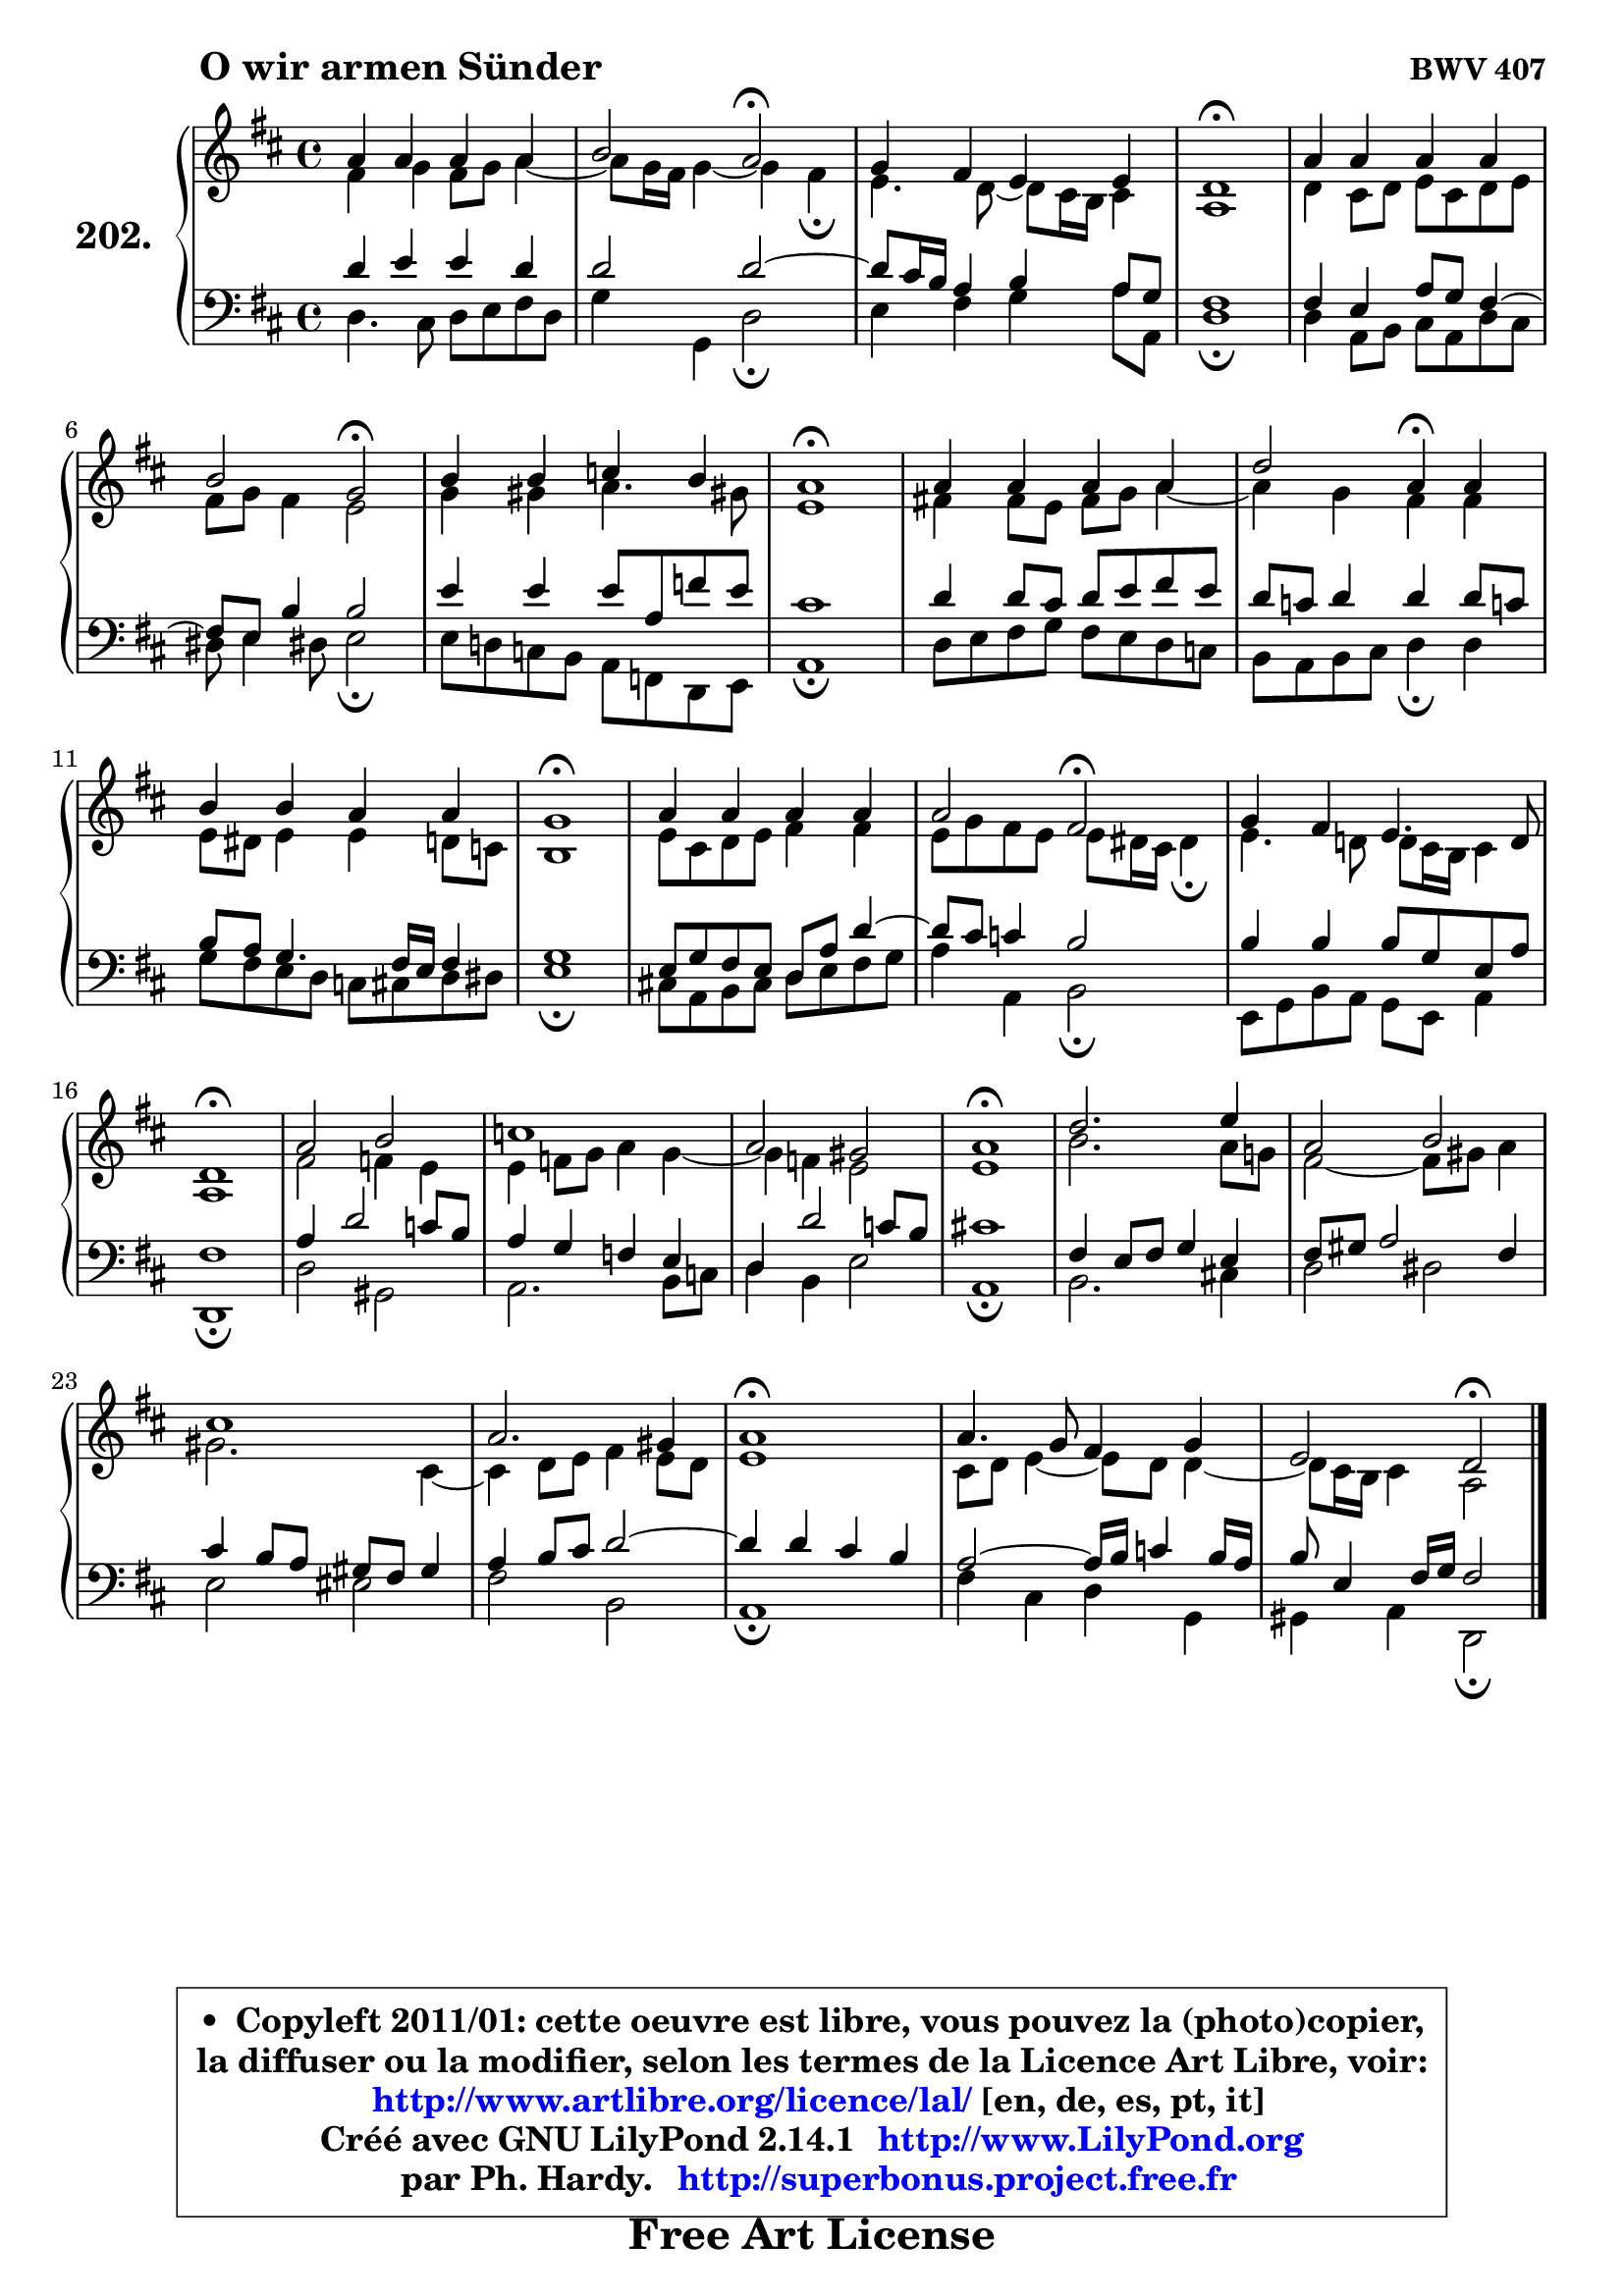 
\version "2.14.1"

    \paper {
%	system-system-spacing #'padding = #0.1
%	score-system-spacing #'padding = #0.1
%	ragged-bottom = ##f
%	ragged-last-bottom = ##f
	}

    \header {
      opus = \markup { \bold "BWV 407" }
      piece = \markup { \hspace #9 \fontsize #2 \bold "O wir armen Sünder" }
      maintainer = "Ph. Hardy"
      maintainerEmail = "superbonus.project@free.fr"
      lastupdated = "2011/Jul/20"
      tagline = \markup { \fontsize #3 \bold "Free Art License" }
      copyright = \markup { \fontsize #3  \bold   \override #'(box-padding .  1.0) \override #'(baseline-skip . 2.9) \box \column { \center-align { \fontsize #-2 \line { • \hspace #0.5 Copyleft 2011/01: cette oeuvre est libre, vous pouvez la (photo)copier, } \line { \fontsize #-2 \line {la diffuser ou la modifier, selon les termes de la Licence Art Libre, voir: } } \line { \fontsize #-2 \with-url #"http://www.artlibre.org/licence/lal/" \line { \fontsize #1 \hspace #1.0 \with-color #blue http://www.artlibre.org/licence/lal/ [en, de, es, pt, it] } } \line { \fontsize #-2 \line { Créé avec GNU LilyPond 2.14.1 \with-url #"http://www.LilyPond.org" \line { \with-color #blue \fontsize #1 \hspace #1.0 \with-color #blue http://www.LilyPond.org } } } \line { \hspace #1.0 \fontsize #-2 \line {par Ph. Hardy. } \line { \fontsize #-2 \with-url #"http://superbonus.project.free.fr" \line { \fontsize #1 \hspace #1.0 \with-color #blue http://superbonus.project.free.fr } } } } } }

	  }

  guidemidi = {
        R1 |
        r2 \tempo 4 = 34 r2 \tempo 4 = 78 |
        R1 |
        \tempo 4 = 40 R1 \tempo 4 = 78 |
        R1 |
        r2 \tempo 4 = 34 r2 \tempo 4 = 78 |
        R1 |
        \tempo 4 = 40 R1 \tempo 4 = 78 |
        R1 |
        r2 \tempo 4 = 30 r4 \tempo 4 = 78 r4 |
        R1 |
        \tempo 4 = 40 R1 \tempo 4 = 78 |
        R1 |
        r2 \tempo 4 = 34 r2 \tempo 4 = 78 |
        R1 |
        \tempo 4 = 40 R1 \tempo 4 = 78 |
        R1 |
        R1 |
        R1 |
        \tempo 4 = 40 R1 \tempo 4 = 78 |
        R1 |
        R1 |
        R1 |
        R1 |
        \tempo 4 = 40 r2. \tempo 4 = 78 r4 |
        R1 |
        r2 \tempo 4 = 34 r2 \tempo 4 = 78 |
	}

  upper = {
	\time 4/4
	\key d \major
	\clef treble
	\voiceOne
	<< { 
	% SOPRANO
	\set Voice.midiInstrument = "acoustic grand"
	\relative c'' {
        a4 a a a |
        b2 a2\fermata |
        g4 fis e e |
        d1\fermata |
        a'4 a a a |
        b2 g2\fermata |
        b4 b c b |
        a1\fermata |
        a4 a a a |
        d2 a4\fermata a |
        b4 b a a |
        g1\fermata |
        a4 a a a |
        a2 fis2\fermata |
        g4 fis e4. d8 |
        d1\fermata |
        a'2 b2 |
        c1 |
        a2 gis2 |
        a1\fermata |
        d2. e4 |
        a,2 b |
        cis1 |
        a2. gis4 |
        a1\fermata |
        a4. g8 fis4 g |
        e2 d2\fermata |
        \bar "|."
	} % fin de relative
	}

	\context Voice="1" { \voiceTwo 
	% ALTO
	\set Voice.midiInstrument = "acoustic grand"
	\relative c' {
        fis4 g fis8 g a4 ~ |
	a8 g16 fis g4 ~ g fis\fermata |
        e4. d8 ~ d8 cis16 b cis4 |
        a1 |
        d4 cis8 d e cis d e |
        fis8 g fis4 e2 |
        g4 gis a4. gis!8 |
        e1 |
        fis!4 fis8 e fis g a4 ~ |
	a4 g4 fis fis |
        e8 dis e4 e d8 c |
        b1 |
        e8 cis d e fis4 fis |
        e8 g fis e e dis16 cis dis4\fermata |
        e4. d!8 d8 cis16 b cis4 |
        a1 |
        fis'2 f4 e |
        e4 f8 g a4 g ~ |
	g4 f4 e2 |
        e1 |
        b'2. a8 g! |
        fis2 ~ fis8 gis a4 |
        gis2. cis,4 ~ |
	cis4 d8 e fis4 e8 d |
        e1 |
        cis8 d e4 ~ e8 d8 d4 ~ |
	d8 cis16 b cis4 a2 |
        \bar "|."
	} % fin de relative
	\oneVoice
	} >>
	}

    lower = {
	\time 4/4
	\key d \major
	\clef bass

	\voiceOne
	<< { 
	% TENOR
	\set Voice.midiInstrument = "acoustic grand"
	\relative c' {
        d4 e e d |
        d2 d2 ~ |
        d8 cis16 b a4 b a8 g |
        fis1 |
        fis4 e a8 g fis4 ~ |
	fis8 e8 b'4 b2 |
        e4 e e8 a, f' e |
        cis1 |
        d4 d8 cis d e fis e |
        d8 c d4 d d8 c! |
        b8 a g4. fis16 e fis4 |
        g1 |
        e8 g fis e d a' d4 ~ |
        d8 cis c4 b2 |
        b4 b b8 g e a |
        fis1 |
        a4 d2 c8 b |
        a4 g f e |
        d4 d'2 c8 b |
        cis!1 |
        fis,4 e8 fis g4 e |
        fis8 gis a2 fis4 |
        cis'4 b8 a gis fis gis4 |
        a4 b8 cis d2 ~ |
	d4 d4 cis b |
        a2 ~ a16 b c4 b16 a |
        b8 e,4 fis16 g fis2 |
        \bar "|."
	} % fin de relative
	}
	\context Voice="1" { \voiceTwo 
	% BASS
	\set Voice.midiInstrument = "acoustic grand"
	\relative c {
        d4. cis8 d e fis d |
        g4 g, d'2\fermata |
        e4 fis g a8 a, |
        d1\fermata |
        d4 a8 b cis a d cis |
        dis8 e4 dis!8 e2\fermata |
        e8 d! c b a f d e |
        a1\fermata |
        d8 e fis g fis e d c |
        b8 a b cis d4\fermata d4 |
        g8 fis e d c cis d dis |
        e1\fermata |
        cis!8 a b cis d e fis g |
        a4 a, b2\fermata |
        e,8 g b a g e a4 |
        d,1\fermata |
        d'2 gis, |
        a2. b8 c |
        d4 b e2 |
        a,1\fermata |
        b2. cis!4 |
        d2 dis |
        e2 eis2 |
        fis2 b,2 |
        a1\fermata |
        fis'4 cis d g, |
        gis4 a d,2\fermata |
        \bar "|."
	} % fin de relative
	\oneVoice
	} >>
	}


    \score { 

	\new PianoStaff <<
	\set PianoStaff.instrumentName = \markup { \bold \huge "202." }
	\new Staff = "upper" \upper
	\new Staff = "lower" \lower
	>>

    \layout {
%	ragged-last = ##f
	   }

         } % fin de score

  \score {
    \unfoldRepeats { << \guidemidi \upper \lower >> }
    \midi {
    \context {
     \Staff
      \remove "Staff_performer"
               }

     \context {
      \Voice
       \consists "Staff_performer"
                }

     \context { 
      \Score
      tempoWholesPerMinute = #(ly:make-moment 78 4)
		}
	    }
	}

